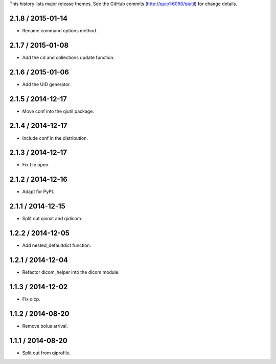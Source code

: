 This history lists major release themes. See the GitHub commits
(http://quip1:6060/qiutil) for change details.

2.1.8 / 2015-01-14
------------------
* Rename command options method.

2.1.7 / 2015-01-08
------------------
* Add the cd and collections update function.

2.1.6 / 2015-01-06
------------------
* Add the UID generator.

2.1.5 / 2014-12-17
------------------
* Move conf into the qiutil package.

2.1.4 / 2014-12-17
------------------
* Include conf in the distribution.

2.1.3 / 2014-12-17
------------------
* Fix file open.

2.1.2 / 2014-12-16
------------------
* Adapt for PyPI.

2.1.1 / 2014-12-15
------------------
* Split out qixnat and qidicom.

1.2.2 / 2014-12-05
------------------
* Add nested_defaultdict function.

1.2.1 / 2014-12-04
------------------
* Refactor dicom_helper into the dicom module.

1.1.3 / 2014-12-02
------------------
* Fix qicp.

1.1.2 / 2014-08-20
------------------
* Remove bolus arrival.

1.1.1 / 2014-08-20
------------------
* Split out from qiprofile.

